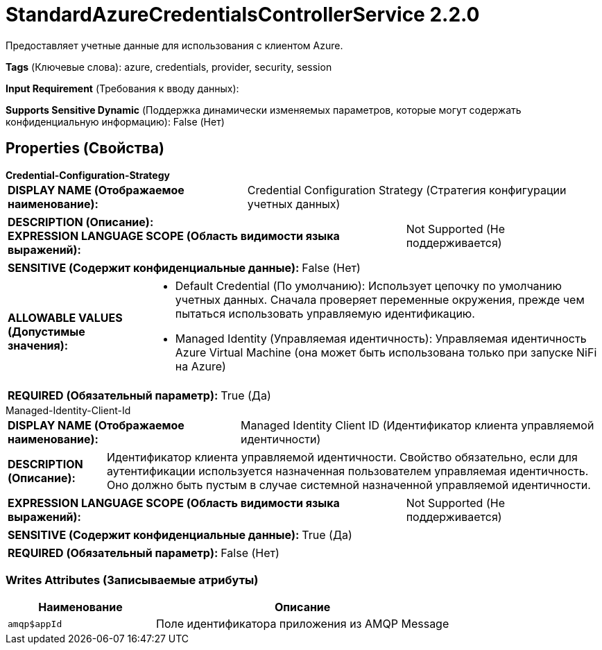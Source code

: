 = StandardAzureCredentialsControllerService 2.2.0

Предоставляет учетные данные для использования с клиентом Azure.

[horizontal]
*Tags* (Ключевые слова):
azure, credentials, provider, security, session
[horizontal]
*Input Requirement* (Требования к вводу данных):

[horizontal]
*Supports Sensitive Dynamic* (Поддержка динамически изменяемых параметров, которые могут содержать конфиденциальную информацию):
 False (Нет) 



== Properties (Свойства)


.*Credential-Configuration-Strategy*
************************************************
[horizontal]
*DISPLAY NAME (Отображаемое наименование):*:: Credential Configuration Strategy (Стратегия конфигурации учетных данных)

[horizontal]
*DESCRIPTION (Описание):*:: 


[horizontal]
*EXPRESSION LANGUAGE SCOPE (Область видимости языка выражений):*:: Not Supported (Не поддерживается)
[horizontal]
*SENSITIVE (Содержит конфиденциальные данные):*::  False (Нет) 

[horizontal]
*ALLOWABLE VALUES (Допустимые значения):*::

* Default Credential (По умолчанию): Использует цепочку по умолчанию учетных данных. Сначала проверяет переменные окружения, прежде чем пытаться использовать управляемую идентификацию. 

* Managed Identity (Управляемая идентичность): Управляемая идентичность Azure Virtual Machine (она может быть использована только при запуске NiFi на Azure) 


[horizontal]
*REQUIRED (Обязательный параметр):*::  True (Да) 
************************************************
.Managed-Identity-Client-Id
************************************************
[horizontal]
*DISPLAY NAME (Отображаемое наименование):*:: Managed Identity Client ID (Идентификатор клиента управляемой идентичности)

[horizontal]
*DESCRIPTION (Описание):*:: Идентификатор клиента управляемой идентичности. Свойство обязательно, если для аутентификации используется назначенная пользователем управляемая идентичность. Оно должно быть пустым в случае системной назначенной управляемой идентичности.


[horizontal]
*EXPRESSION LANGUAGE SCOPE (Область видимости языка выражений):*:: Not Supported (Не поддерживается)
[horizontal]
*SENSITIVE (Содержит конфиденциальные данные):*::  True (Да) 

[horizontal]
*REQUIRED (Обязательный параметр):*::  False (Нет) 
************************************************














=== Writes Attributes (Записываемые атрибуты)

[cols="1a,2a",options="header",]
|===
|Наименование |Описание

|`amqp$appId`
|Поле идентификатора приложения из AMQP Message

|===







